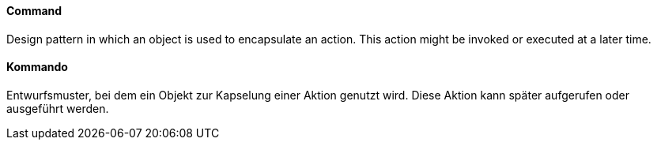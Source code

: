 // tag::EN[]
==== Command

Design pattern in which an object is used to encapsulate
an action. This action might be invoked or executed at a later time.

// end::EN[]

// tag::DE[]
==== Kommando

Entwurfsmuster, bei dem ein Objekt zur Kapselung einer Aktion genutzt
wird. Diese Aktion kann später aufgerufen oder
ausgeführt werden.



// end::DE[]

